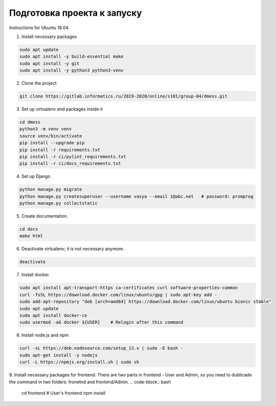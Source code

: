 Подготовка проекта к запуску
============================

Instructions for Ubuntu 18.04.

1. Install necessary packages

.. code-block:: bash

    sudo apt update
    sudo apt install -y build-essential make
    sudo apt install -y git
    sudo apt install -y python3 python3-venv

2. Clone the project

.. code-block:: bash

    git clone https://gitlab.informatics.ru/2019-2020/online/s101/group-04/dmess.git

3. Set up virtualenv and packages inside it

.. code-block:: bash

    cd dmess
    python3 -m venv venv
    source venv/bin/activate
    pip install --upgrade pip
    pip install -r requirements.txt
    pip install -r ci/pylint_requirements.txt
    pip install -r ci/docs_requirements.txt

4. Set up Django

.. code-block:: bash

    python manage.py migrate
    python manage.py createsuperuser --username vasya --email 1@abc.net   # password: promprog
    python manage.py collectstatic

5. Create documentation.

.. code-block:: bash

    cd docs
    make html

6. Deactivate virtualenv, it is not necessary anymore.

.. code-block:: bash

    deactivate

7. Install docker.

.. code-block:: bash

    sudo apt install apt-transport-https ca-certificates curl software-properties-common
    curl -fsSL https://download.docker.com/linux/ubuntu/gpg | sudo apt-key add -
    sudo add-apt-repository "deb [arch=amd64] https://download.docker.com/linux/ubuntu bionic stable"
    sudo apt update
    sudo apt install docker-ce
    sudo usermod -aG docker ${USER}    # Relogin after this command

8. Install node.js and npm

.. code-block:: bash

    curl -sL https://deb.nodesource.com/setup_13.x | sudo -E bash -
    sudo apt-get install -y nodejs
    curl -L https://npmjs.org/install.sh | sudo sh

9. Install necessary packages for frontend.
There are two parts in frontend - User and Admin, so you need to dublicade the command in two folders: fronetnd and frontend/Admin.
.. code-block:: bash

    cd frontend   # User's frontend
    npm install
